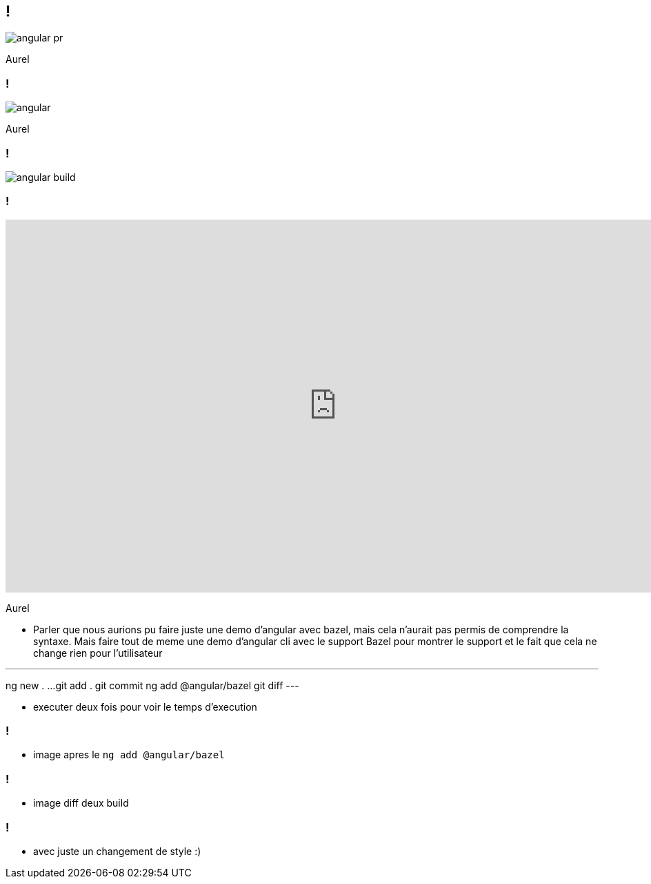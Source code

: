 == !

image::angular-pr.png[]

[.notes]
--
Aurel
--

=== !

image::angular.png[]

[.notes]
--
Aurel
--

=== !

image::angular-build.png[]
=== !

++++
<iframe src="https://giphy.com/embed/UrEQirmnMPxBwToULv" width="960" height="540" frameBorder="0" class="giphy-embed" allowFullScreen></iframe>
++++

[.notes]
--
Aurel

* Parler que nous aurions pu faire juste une demo d'angular avec bazel, mais cela n'aurait pas permis de comprendre la syntaxe. 
Mais faire tout de meme une demo d'angular cli avec le support Bazel pour montrer le support et le fait que cela ne change rien pour l'utilisateur

---
ng new . ...
git add . git commit
ng add @angular/bazel
git diff
---

* executer deux fois pour voir le temps d'execution
--

=== !

* image apres le `ng add @angular/bazel`

=== !

* image diff deux build

=== !

* avec juste un changement de style :)